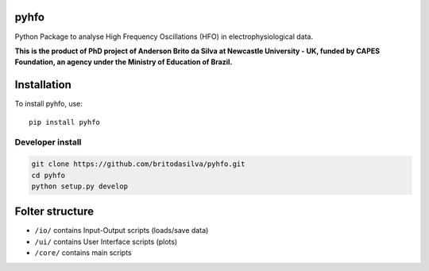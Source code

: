 pyhfo
=====

Python Package to analyse High Frequency Oscillations (HFO) in electrophysiological data. 

 
**This is the product of PhD project of Anderson Brito da Silva at Newcastle University - UK, funded by CAPES Foundation, an agency under the Ministry of Education of Brazil.**


Installation
============

To install pyhfo, use::

	pip install pyhfo
   
Developer install  
-----------------

.. code-block:: bash

	git clone https://github.com/britodasilva/pyhfo.git  
	cd pyhfo  
	python setup.py develop  

Folter structure
================

* ``/io/`` contains Input-Output scripts (loads/save data)
* ``/ui/`` contains User Interface scripts (plots)
* ``/core/`` contains main scripts

